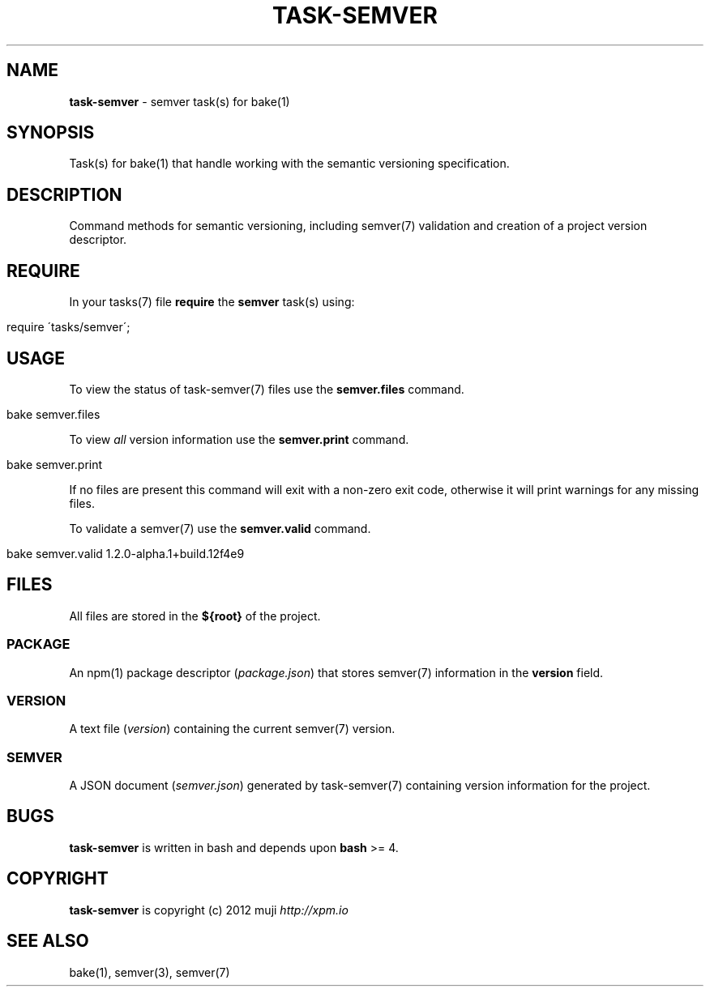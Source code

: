 .\" generated with Ronn/v0.7.3
.\" http://github.com/rtomayko/ronn/tree/0.7.3
.
.TH "TASK\-SEMVER" "7" "January 2013" "" ""
.
.SH "NAME"
\fBtask\-semver\fR \- semver task(s) for bake(1)
.
.SH "SYNOPSIS"
Task(s) for bake(1) that handle working with the semantic versioning specification\.
.
.SH "DESCRIPTION"
Command methods for semantic versioning, including semver(7) validation and creation of a project version descriptor\.
.
.SH "REQUIRE"
In your tasks(7) file \fBrequire\fR the \fBsemver\fR task(s) using:
.
.IP "" 4
.
.nf

require \'tasks/semver\';
.
.fi
.
.IP "" 0
.
.SH "USAGE"
To view the status of task\-semver(7) files use the \fBsemver\.files\fR command\.
.
.IP "" 4
.
.nf

bake semver\.files
.
.fi
.
.IP "" 0
.
.P
To view \fIall\fR version information use the \fBsemver\.print\fR command\.
.
.IP "" 4
.
.nf

bake semver\.print
.
.fi
.
.IP "" 0
.
.P
If no files are present this command will exit with a non\-zero exit code, otherwise it will print warnings for any missing files\.
.
.P
To validate a semver(7) use the \fBsemver\.valid\fR command\.
.
.IP "" 4
.
.nf

bake semver\.valid 1\.2\.0\-alpha\.1+build\.12f4e9
.
.fi
.
.IP "" 0
.
.SH "FILES"
All files are stored in the \fB${root}\fR of the project\.
.
.SS "PACKAGE"
An npm(1) package descriptor (\fIpackage\.json\fR) that stores semver(7) information in the \fBversion\fR field\.
.
.SS "VERSION"
A text file (\fIversion\fR) containing the current semver(7) version\.
.
.SS "SEMVER"
A JSON document (\fIsemver\.json\fR) generated by task\-semver(7) containing version information for the project\.
.
.SH "BUGS"
\fBtask\-semver\fR is written in bash and depends upon \fBbash\fR >= 4\.
.
.SH "COPYRIGHT"
\fBtask\-semver\fR is copyright (c) 2012 muji \fIhttp://xpm\.io\fR
.
.SH "SEE ALSO"
bake(1), semver(3), semver(7)
